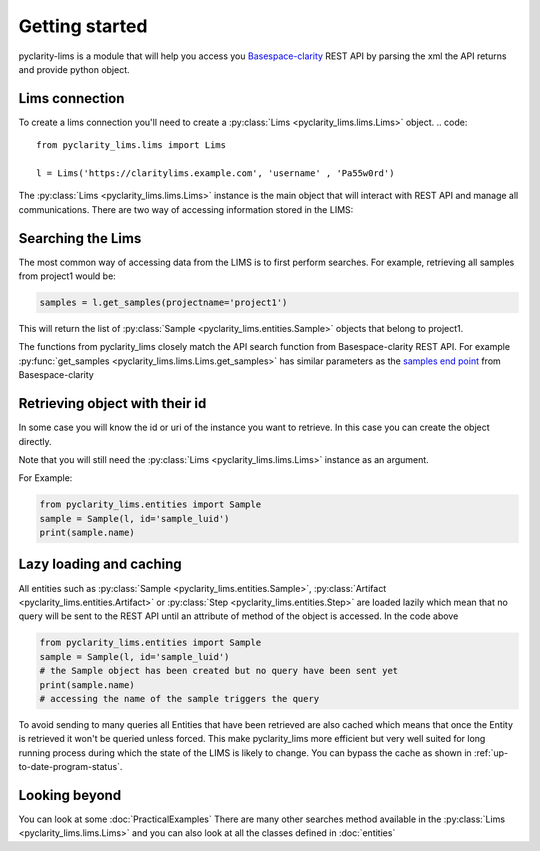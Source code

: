 
Getting started
===============

pyclarity-lims is a module that will help you access you `Basespace-clarity <https://www.genologics.com/clarity-lims/>`_ REST API by parsing the xml the API returns and provide python object.

Lims connection
---------------

To create a lims connection you'll need to create a :py:class:`Lims <pyclarity_lims.lims.Lims>` object.
.. code::

        from pyclarity_lims.lims import Lims

        l = Lims('https://claritylims.example.com', 'username' , 'Pa55w0rd')

The :py:class:`Lims <pyclarity_lims.lims.Lims>` instance is the main object that will interact with REST API and manage all communications.
There are two way of accessing information stored in the LIMS:

Searching the Lims
------------------
The most common way of accessing data from the LIMS is to first perform searches. For example, retrieving all samples from project1 would be:

.. code::

        samples = l.get_samples(projectname='project1')

This will return the list of :py:class:`Sample <pyclarity_lims.entities.Sample>` objects that belong to project1.

The functions from pyclarity_lims closely match the API search function from Basespace-clarity REST API. For example
:py:func:`get_samples <pyclarity_lims.lims.Lims.get_samples>` has similar parameters as the
`samples end point <https://www.genologics.com/files/permanent/API/latest/rest.version.samples.html>`_ from Basespace-clarity

Retrieving object with their id
-------------------------------
In some case you will know the id or uri of the instance you want to retrieve. In this case you can create the object directly.

Note that you will still need the :py:class:`Lims <pyclarity_lims.lims.Lims>` instance as an argument.

For Example:

.. code::

        from pyclarity_lims.entities import Sample
        sample = Sample(l, id='sample_luid')
        print(sample.name)

Lazy loading and caching
------------------------
All entities such as :py:class:`Sample <pyclarity_lims.entities.Sample>`,
:py:class:`Artifact <pyclarity_lims.entities.Artifact>` or
:py:class:`Step <pyclarity_lims.entities.Step>` are loaded lazily which mean that no query will be sent to the REST API
until an attribute of method of the object is accessed.
In the code above

.. code::

        from pyclarity_lims.entities import Sample
        sample = Sample(l, id='sample_luid')
        # the Sample object has been created but no query have been sent yet
        print(sample.name)
        # accessing the name of the sample triggers the query

To avoid sending to many queries all Entities that have been retrieved are also cached which means that once the Entity is retrieved it won't be queried unless forced.
This make pyclarity_lims more efficient but very well suited for long running process during which the state of the LIMS is likely to change.
You can bypass the cache as shown in :ref:`up-to-date-program-status`.

Looking beyond
--------------
You can look at some :doc:`PracticalExamples`
There are many other searches method available in the :py:class:`Lims <pyclarity_lims.lims.Lims>` and
you can also look at all the classes defined in :doc:`entities`